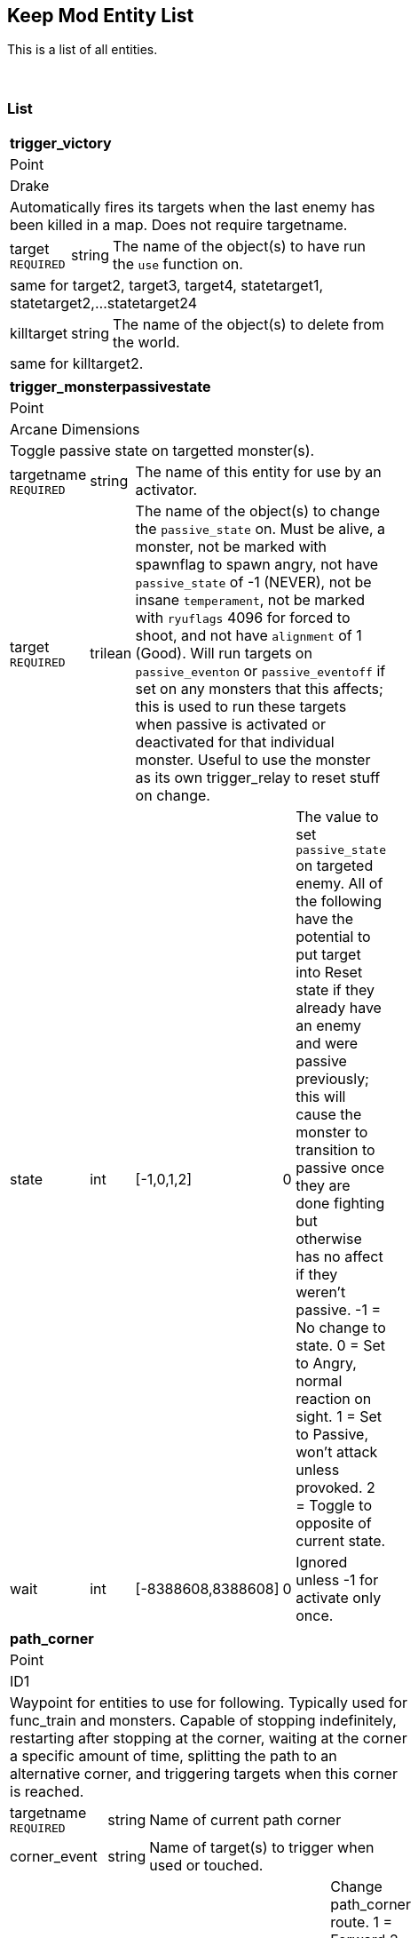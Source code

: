 Keep Mod Entity List
--------------------
This is a list of all entities.

{blank} + 

List
~~~~
[cols="1 v,1 v,1 v,1 v,50 a",width="50%"]
|===
5+s|trigger_victory
5+|Point
5+|Drake
5+|Automatically fires its targets when the last enemy has been killed in a map.  Does not require targetname.
|target `REQUIRED`|string 3+|The name of the object(s) to have run the `use` function on.
5+|same for target2, target3, target4, statetarget1, statetarget2,...statetarget24
|killtarget|string 3+|The name of the object(s) to delete from the world.
5+|same for killtarget2.
|===

[cols="1 v,1 v,1 v,1 v,1 v",width="50%"]
|===
5+s|trigger_monsterpassivestate
5+|Point
5+|Arcane Dimensions
5+|Toggle passive state on targetted monster(s).
|targetname `REQUIRED`|string 3+|The name of this entity for use by an activator.
|target `REQUIRED`|trilean 3+|The name of the object(s) to change the 
`passive_state` on.  Must be alive, a monster, not be marked
with spawnflag to spawn angry, not have `passive_state` of -1
(NEVER), not be insane `temperament`, not be marked with 
`ryuflags` 4096 for forced to shoot, and not have `alignment`
of 1 (Good).  Will run targets on `passive_eventon` or
`passive_eventoff` if set on any monsters that this affects;
this is used to run these targets when passive is activated or
deactivated for that individual monster.  Useful to use
the monster as its own trigger_relay to reset stuff on change.
|state|int|[-1,0,1,2]|0|The value to set `passive_state` on targeted enemy.
All of the following have the potential to put target
into Reset state if they already have an enemy and
were passive previously; this will cause the monster
to transition to passive once they are done fighting
but otherwise has no affect if they weren't passive.
-1 = No change to state.
0 = Set to Angry, normal reaction on sight.
1 = Set to Passive, won't attack unless provoked.
2 = Toggle to opposite of current state.
|wait|int|[-8388608,8388608]|0|Ignored unless -1 for activate only once.
|===

[cols="1 v,1 v,1 v,1 v,1 v",width="50%"]
|===
5+s|path_corner
5+|Point
5+|ID1
5+|Waypoint for entities to use for following.  Typically used for func_train and
monsters.  Capable of stopping indefinitely, restarting after stopping at the
corner, waiting at the corner a specific amount of time, splitting the path to
an alternative corner, and triggering targets when this corner is reached.
|targetname `REQUIRED`|string 3+|Name of current path corner
|corner_event|string 3+|Name of target(s) to trigger when used or touched.
|corner_route|int|[0,1,2,3,4,5]|0|Change path_corner route.
1 = Forward
2 = Alternative forward
3 = Backward
4 = Exact using `state`
5 = Random
|corner_switch|int|[-1,0,1,2]|0|Change spawnflags REVERSE.
-1 = No
0 = Do nothing
1 = Yes
2 = Toggle
|corner_pause|int|[-1,0,1,2]|0|Change spawnflags NOPAUSE.
-1 = No
0 = Do nothing
1 = Yes
2 = Toggle
|corner_pstate|int|[-1,0,1,2]|0|Change passive state, on monsters only.
-1 = Off
0 = Do nothing
1 = On
2 = Toggle
|state|int|[1,2,3,4,5]|1|Starting route. This changes when passed based on `spawnflags`.
1 = Forward, uses `target`
2 = Alternative forward, uses `target2`
3 = Backward, uses `targetback`
|target|string 3+|Targetname of FORWARD route
|target2|string 3+|Alternative FORWARD route
|targetback|string 3+|Override default BACKWARD route
|delay|float|[-8388608,8388608]|0.00|Random amount of time to pause here.
|alpha|float|[0,1.00]|0.35|Override for visual arrows with developer > 0.
|speed|float|[0,8388608]|0|Change speed of func_train here.  0 does nothing.
5+|spawnflags:
1 EXACT : Exact route logic (unchecked=random route choices).
2 INSTANT : Move instantly to this corner if next destination.
4 REVERSE : Train direction is reversed for next corner.
8 NOPAUSE : Train does not pause on this path corner.
5+|Compatability support but not intended for normal usage
|corner_speed|float|[0,8388608]|0|Duplicate of `speed`.
|===

func_breakable
Solid
Arcane Dimensions
Spawn breakable objects from a bmodel
target - string: targets to fire when breakable is dead/used (only used once)
target2 - string: Additional trigger function (need target to be defined as well)
style - int [1,2,3,4,5,6,10] 1: Pre-defined sound/model types
                                1 = Rock
								2=wood
								3=glass
								4=metal
								5=brick
								6=ceramic
								10=custom
brksound   : Initial breaking sound type (override style default)
brkimpsound : Impact sound type (override style default)
brkobjects : Breakable object model type (10-15=rocks, 20-22=woods, 30-32=glass, 40-42=metals, 50-54=brick, 60=ceramic)
noise     : Initial breaking sound (unique sound file)
noise1    : Custom Rubble Impact sounds (unique sound files, must have 1 defined)
noise2    : Custom Rubble Impact sound 2
noise3    : Custom Rubble Impact sound 3
noise4    : Custom Rubble Impact sound 4
brkobj1   : Custom Rubble bmodel objects (unique models, must have 1 defined)
brkobj2   : Custom Rubble bmodel objects 2
brkobj3   : Custom Rubble bmodel objects 3
brkobj4   : Custom Rubble bmodel objects 4
health    : amount of damage to take before breaking (def 1)
count     : minimum quantity to spawn (def 4)
cnt       : random quantity to spawn (def 4) =-1 no random qty
dmg       : explosive radius damage (emits from center of func object)
pos1      : x=start particle colour, y=random range, z=quantity
brkvelbase : Base amount for velocity of broken parts (def "50 50 100")
brkveladd : Random additions for velocity of broken parts (def "100 100 150")
brkavel   : Amount of breaking object angle velocity (def 200)
brkfade   : Fade time before rubble fades away (def 4+random()x4)
brkmondmg : Damage multiplier for monster damage against breakable
angles    : direction to throw rubble (override default = impact direction)
brktrigjump    : Trigger if damaged by jumping monster attack
brktrigmissile : Trigger if damaged by rocket/grenade/shalball/radiusdmg
brktrignoplayer: No player/clients can damage this breakable
brkgravity     : Change the gravity for rubble, useful for underwater (Value = 0-1)
-------- SPAWNFLAGS --------
STARTOFF  : Will wait for trigger to spawn
NODAMAGE  : Cannot be damaged or shot, trigger only
EXPLOSION : trigger sprite/particle explosion
SILENT    : No initial breakage sound
DAMAGE    : Spawning rubble can damage (def = 2, use dmg key for touch damage)
NOMONSTER : monsters cannot damage this breakable and/or spawning rubble will not damage monsters
NOSOUND   : Spawning rubble has no impact sounds
NOROTATE  : Spawning rubble has No Y rotation